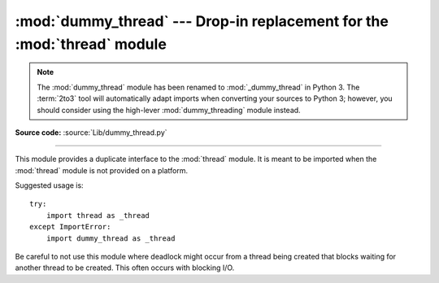 :mod:`dummy_thread` --- Drop-in replacement for the :mod:`thread` module
========================================================================

.. module:: dummy_thread
   :synopsis: Drop-in replacement for the thread module.

.. note::
   The :mod:`dummy_thread` module has been renamed to :mod:`_dummy_thread` in
   Python 3.  The :term:`2to3` tool will automatically adapt imports when
   converting your sources to Python 3; however, you should consider using the
   high-lever :mod:`dummy_threading` module instead.

**Source code:** :source:`Lib/dummy_thread.py`

--------------

This module provides a duplicate interface to the :mod:`thread` module.  It is
meant to be imported when the :mod:`thread` module is not provided on a
platform.

Suggested usage is::

   try:
       import thread as _thread
   except ImportError:
       import dummy_thread as _thread

Be careful to not use this module where deadlock might occur from a thread
being created that blocks waiting for another thread to be created.  This  often
occurs with blocking I/O.


